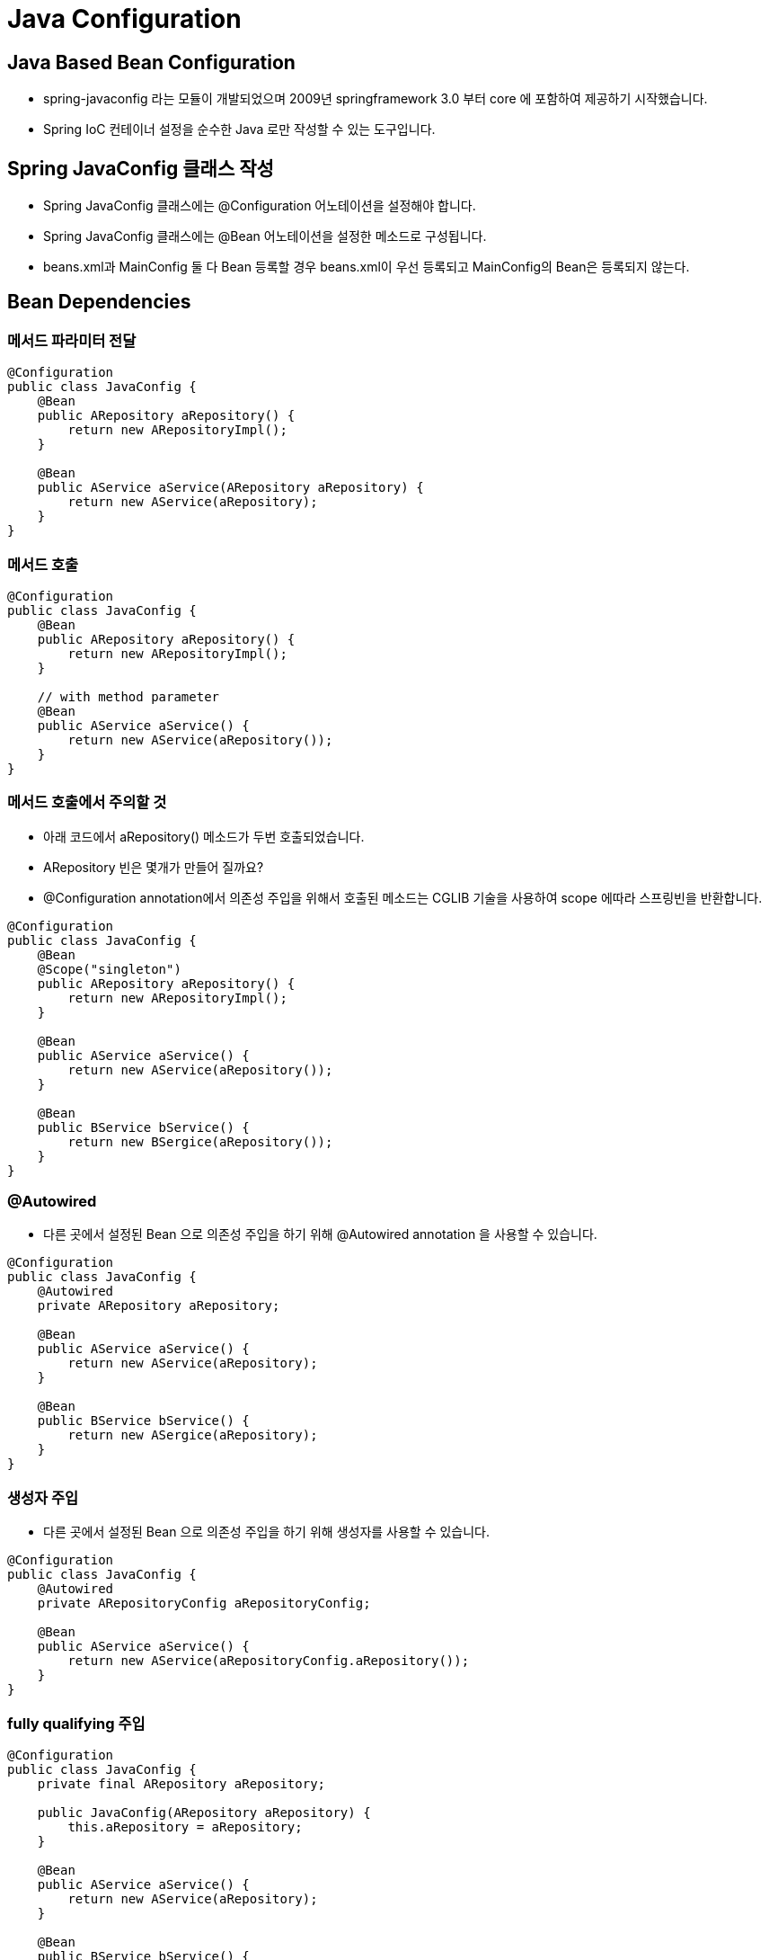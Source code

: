 = Java Configuration

== Java Based Bean Configuration
* spring-javaconfig 라는 모듈이 개발되었으며 2009년 springframework 3.0 부터 core 에 포함하여 제공하기 시작했습니다.
* Spring IoC 컨테이너 설정을 순수한 Java 로만 작성할 수 있는 도구입니다.

== Spring JavaConfig 클래스 작성
* Spring JavaConfig 클래스에는 @Configuration 어노테이션을 설정해야 합니다.
* Spring JavaConfig 클래스에는 @Bean 어노테이션을 설정한 메소드로 구성됩니다.
* beans.xml과 MainConfig 둘 다 Bean 등록할 경우 beans.xml이 우선 등록되고 MainConfig의 Bean은 등록되지 않는다.

== Bean Dependencies

=== 메서드 파라미터 전달
[source]
----
@Configuration
public class JavaConfig {
    @Bean
    public ARepository aRepository() {
        return new ARepositoryImpl();
    }

    @Bean
    public AService aService(ARepository aRepository) {
        return new AService(aRepository);
    }
}
----

=== 메서드 호출
[source]
----
@Configuration
public class JavaConfig {
    @Bean
    public ARepository aRepository() {
        return new ARepositoryImpl();
    }

    // with method parameter
    @Bean
    public AService aService() {
        return new AService(aRepository());
    }
}
----


=== 메서드 호출에서 주의할 것
* 아래 코드에서 aRepository() 메소드가 두번 호출되었습니다.
* ARepository 빈은 몇개가 만들어 질까요?
* @Configuration annotation에서 의존성 주입을 위해서 호출된 메소드는 CGLIB 기술을 사용하여 scope 에따라 스프링빈을 반환합니다.
[source]
----
@Configuration
public class JavaConfig {
    @Bean
    @Scope("singleton")
    public ARepository aRepository() {
        return new ARepositoryImpl();
    }

    @Bean
    public AService aService() {
        return new AService(aRepository());
    }

    @Bean
    public BService bService() {
        return new BSergice(aRepository());
    }
}
----

=== @Autowired
* 다른 곳에서 설정된 Bean 으로 의존성 주입을 하기 위해 @Autowired annotation 을 사용할 수 있습니다.
[source]
----
@Configuration
public class JavaConfig {
    @Autowired
    private ARepository aRepository;

    @Bean
    public AService aService() {
        return new AService(aRepository);
    }

    @Bean
    public BService bService() {
        return new ASergice(aRepository);
    }
}
----

=== 생성자 주입
* 다른 곳에서 설정된 Bean 으로 의존성 주입을 하기 위해 생성자를 사용할 수 있습니다.
[source]
----
@Configuration
public class JavaConfig {
    @Autowired
    private ARepositoryConfig aRepositoryConfig;

    @Bean
    public AService aService() {
        return new AService(aRepositoryConfig.aRepository());
    }
}
----

=== fully qualifying 주입
[source]
----
@Configuration
public class JavaConfig {
    private final ARepository aRepository;

    public JavaConfig(ARepository aRepository) {
        this.aRepository = aRepository;
    }

    @Bean
    public AService aService() {
        return new AService(aRepository);
    }

    @Bean
    public BService bService() {
        return new BSergice(aRepository);
    }
}
----

== Bean 생성의 조건

=== @Conditional 어노테이션
* 조건에 따라 @Configuration 이나 @Bean 이 동작하거나 동작하지 않도록 설정할수 있다.(from Spring 4)
* @Conditional 은 Condition 인터페이스 구현을 설정 해야 합니다.
* Condition 인터페이스는 matches 메소드를 제공하는데. 반환값이 true 이면 설정은 동작합니다. 반대로 반환값이 false 이면 설정은 동작하지 않습니다.
* @Profile 어노테이션이 @Conditional 을 활용한 대표적인 예 입니다.
----
@Conditional(TestCondition.class)
    @Bean
    public GreetingService greetingService(Greeter greeter) {
        GreetingService greetingService = new GreetingService(greeter);
        return greetingProcessor;
    }
----
----
class TestCondition implements Condition {

    @Override
    public boolean matches(ConditionContext context, AnnotatedTypeMetadata metadata) {
        return true;
    }
}
----

== Bean Scanning
* Bean Scanning = Component Scanning = Classpath Scanning

=== Component Scan
* @Configuration 을 지정한 클래스에 @ComponentScan 을 설정하여 스캐닝을 활성화 할 수 있습니다.
----
@Configuration
@ComponentScan(basePackages = "com.nhnacademy.edu.springframework.greeting")
public class BeanConfig {
  // .. 생략 ..
}
----
* 아래와 같이 basepackage 를 인자로 주는 경우 @ComponentScan 전에 해당 단계에서 Bean으로 다 등록되어 @ComponentScan이 없어도 동작함
----
AnnotationConfigApplicationContext context = new AnnotationConfigApplicationContext("com.nhnacademy.edu.springframework.messagesender");
----
* 아래와 같이 할 경우 @ComponentScan이 반드시 있어야 함.
----
AnnotationConfigApplicationContext context = new AnnotationConfigApplicationContext(MainConfig.class);
----
=== Stereotype annotations

.Bean Scanning의 대상이 되는 어노테이션들
* @Configuration
* @Component - 기본 스프링 관리 컴포넌트. 밑의 3개와 @Configuration 은 Component를 확장함
* @Controller - Spring Web MVC 에서 Controller, View 담당
* @Service - Service layer 의 컴포넌트 마커, Business Login 담당
* @Repository - Data Access Object를 의미하는 marker 어노테이션 (Exception Translation 기능 제공), DB 혹은 Reddis 혹은 카산드라에 Data CRUD를 담당

=== Component Scan - Filter
* @ComponentScan 어노테이션은 includeFilters 와 excludeFilters 속성으로 스캔할 대상 빈을 선별합니다.

=== includeFilters 와 excludeFilters 의 사용 예
* 정규식으로 "*Stub.*Repository " 는 포함하고 Repository.class 어노테이션이 설정된 클래스는 검색에서 제외합니다.
----
@Configuration
@ComponentScan(basePackages = "org.example",
        includeFilters = @Filter(type = FilterType.REGEX, pattern = ".*Stub.*Repository"),
        excludeFilters = @Filter(Repository.class))
public class AppConfig {
    // ...
}
----

=== Component 내부에서 Bean 사용
* @Component 클래스에서도 @Configuration 과 동일하게 @Bean 을 선언할 수 있습니다.
* @Configuration 클래스에서 작성한 것과 마찬가지로 @Scope, @Qualifier, @Lazy 등을 사용할 수 있습니다.
----
@Component
public class FactoryMethodComponent {

    @Bean
    @Qualifier("public")
    public TestBean publicInstance() {
        return new TestBean("publicInstance");
    }

    public void doWork() {
        // Component method implementation omitted
    }
}
----

=== @Component Bean 이름

* @ComponentScan 으로 @Component 빈을 설정할때 빈의 이름은 BeanNameGenerator 전략으로 생성이 됩니다.
* @Component 의 이름이 지정되지 않으면 기본 BeanNameGenerator 가 소문자화된 클래스 이름으로 생성합니다.
* 아래와 같이 설정하면 빈 이름은 simpleMovieLister 로 지정됩니다.
----
@Service
public class SimpleMovieLister {
    // ...
}
----
* 아래와 같이 이름을 지정하면 빈 이름은 myMovieLister 로 지정됩니다.
----
@Service("myMovieLister")
public class SimpleMovieLister {
    // ...
}
----

=== @Component와 @Service의 차이
* UseCase에서 각각의 Case는 각각 하나의 api로 만들어 지는데 이것들은 @Service를 붙인다.
** 즉 @Service 는 UseCase 와 api 와 관련됨.
* 목적과 의미를 잘 생각해서 어노테이션 붙여야 함.

=== @Bean 과 Stereotype Annotation 사용
* 각각 방법을 써서 등록해도 다른점은 없음
* 시스템 전체에서 공통으로 사용되는 경우 @Bean으로 등록
* Business Logic에 사용되는 경우 Stereotype Annotation(@Component)로 등록









